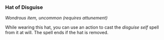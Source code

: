 *** Hat of Disguise
:PROPERTIES:
:CUSTOM_ID: hat-of-disguise
:END:
/Wondrous item, uncommon (requires attunement)/

While wearing this hat, you can use an action to cast the /disguise
self/ spell from it at will. The spell ends if the hat is removed.
